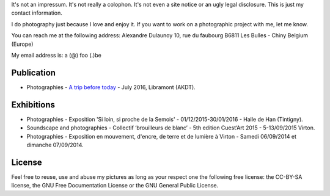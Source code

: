 .. title: Contact
.. slug: contact
.. date: 2014-09-21 22:45:59 UTC+02:00
.. tags: contact
.. link: 
.. description: How to contact me
.. type: text
.. author: Alexandre Dulaunoy

It's not an impressum. It's not really a colophon. It's not even a site notice or an ugly legal disclosure. This is just my contact information.

I do photography just because I love and enjoy it. If you want to work on a photographic project with me, let me know.

You can reach me at the following address: Alexandre Dulaunoy 10, rue du faubourg B6811 Les Bulles - Chiny Belgium (Europe)

My email address is: a (@) foo (.)be

Publication
-----------

- Photographies - `A trip before today <http://www.foo.be/akdt/2016/a-trip-before-today_lowres.pdf>`_ - July 2016, Libramont (AKDT).

Exhibitions
-----------

- Photographies - Exposition 'Si loin, si proche de la Semois' - 01/12/2015-30/01/2016 - Halle de Han (Tintigny).
- Soundscape and photographies - Collectif ‘brouilleurs de blanc’ - 5th edition Cuest’Art 2015 - 5-13/09/2015 Virton.
- Photographies - Exposition en mouvement, d'encre, de terre et de lumière à Virton - Samedi 06/09/2014 et dimanche 07/09/2014.

License
-------

Feel free to reuse, use and abuse my pictures as long as your respect one the following free license: the CC-BY-SA license, the GNU Free Documentation License or the GNU General Public License.

